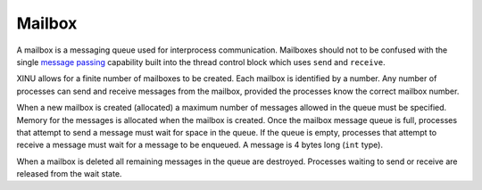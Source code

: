 Mailbox
=======

A mailbox is a messaging queue used for interprocess communication.
Mailboxes should not to be confused with the single `message
passing <message passing>`__ capability built into the thread control
block which uses ``send`` and ``receive``.

XINU allows for a finite number of mailboxes to be created. Each mailbox
is identified by a number. Any number of processes can send and receive
messages from the mailbox, provided the processes know the correct
mailbox number.

When a new mailbox is created (allocated) a maximum number of messages
allowed in the queue must be specified. Memory for the messages is
allocated when the mailbox is created. Once the mailbox message queue is
full, processes that attempt to send a message must wait for space in
the queue. If the queue is empty, processes that attempt to receive a
message must wait for a message to be enqueued. A message is 4 bytes
long (``int`` type).

When a mailbox is deleted all remaining messages in the queue are
destroyed. Processes waiting to send or receive are released from the
wait state.
